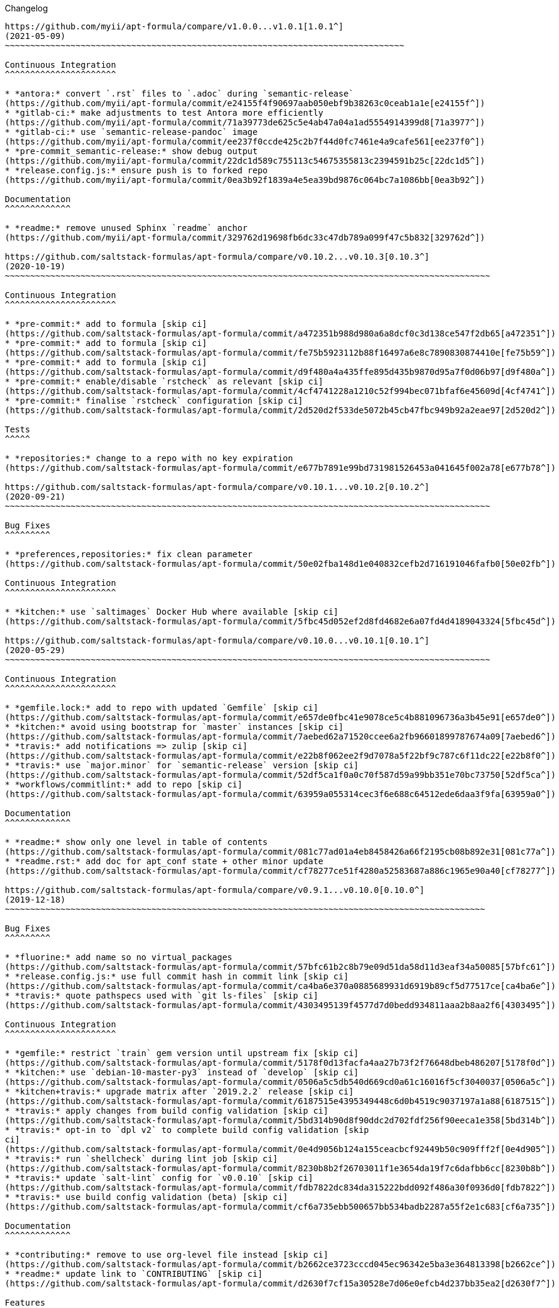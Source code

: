 Changelog

:sectnums!:
---------

https://github.com/myii/apt-formula/compare/v1.0.0...v1.0.1[1.0.1^]
(2021-05-09)
~~~~~~~~~~~~~~~~~~~~~~~~~~~~~~~~~~~~~~~~~~~~~~~~~~~~~~~~~~~~~~~~~~~~~~~~~~~~~~~

Continuous Integration
^^^^^^^^^^^^^^^^^^^^^^

* *antora:* convert `.rst` files to `.adoc` during `semantic-release`
(https://github.com/myii/apt-formula/commit/e24155f4f90697aab050ebf9b38263c0ceab1a1e[e24155f^])
* *gitlab-ci:* make adjustments to test Antora more efficiently
(https://github.com/myii/apt-formula/commit/71a39773de625c5e4ab47a04a1ad5554914399d8[71a3977^])
* *gitlab-ci:* use `semantic-release-pandoc` image
(https://github.com/myii/apt-formula/commit/ee237f0ccde425c2b7f44d0fc7461e4a9cafe561[ee237f0^])
* *pre-commit_semantic-release:* show debug output
(https://github.com/myii/apt-formula/commit/22dc1d589c755113c54675355813c2394591b25c[22dc1d5^])
* *release.config.js:* ensure push is to forked repo
(https://github.com/myii/apt-formula/commit/0ea3b92f1839a4e5ea39bd9876c064bc7a1086bb[0ea3b92^])

Documentation
^^^^^^^^^^^^^

* *readme:* remove unused Sphinx `readme` anchor
(https://github.com/myii/apt-formula/commit/329762d19698fb6dc33c47db789a099f47c5b832[329762d^])

https://github.com/saltstack-formulas/apt-formula/compare/v0.10.2...v0.10.3[0.10.3^]
(2020-10-19)
~~~~~~~~~~~~~~~~~~~~~~~~~~~~~~~~~~~~~~~~~~~~~~~~~~~~~~~~~~~~~~~~~~~~~~~~~~~~~~~~~~~~~~~~~~~~~~~~

Continuous Integration
^^^^^^^^^^^^^^^^^^^^^^

* *pre-commit:* add to formula [skip ci]
(https://github.com/saltstack-formulas/apt-formula/commit/a472351b988d980a6a8dcf0c3d138ce547f2db65[a472351^])
* *pre-commit:* add to formula [skip ci]
(https://github.com/saltstack-formulas/apt-formula/commit/fe75b5923112b88f16497a6e8c7890830874410e[fe75b59^])
* *pre-commit:* add to formula [skip ci]
(https://github.com/saltstack-formulas/apt-formula/commit/d9f480a4a435ffe895d435b9870d95a7f0d06b97[d9f480a^])
* *pre-commit:* enable/disable `rstcheck` as relevant [skip ci]
(https://github.com/saltstack-formulas/apt-formula/commit/4cf4741228a1210c52f994bec071bfaf6e45609d[4cf4741^])
* *pre-commit:* finalise `rstcheck` configuration [skip ci]
(https://github.com/saltstack-formulas/apt-formula/commit/2d520d2f533de5072b45cb47fbc949b92a2eae97[2d520d2^])

Tests
^^^^^

* *repositories:* change to a repo with no key expiration
(https://github.com/saltstack-formulas/apt-formula/commit/e677b7891e99bd731981526453a041645f002a78[e677b78^])

https://github.com/saltstack-formulas/apt-formula/compare/v0.10.1...v0.10.2[0.10.2^]
(2020-09-21)
~~~~~~~~~~~~~~~~~~~~~~~~~~~~~~~~~~~~~~~~~~~~~~~~~~~~~~~~~~~~~~~~~~~~~~~~~~~~~~~~~~~~~~~~~~~~~~~~

Bug Fixes
^^^^^^^^^

* *preferences,repositories:* fix clean parameter
(https://github.com/saltstack-formulas/apt-formula/commit/50e02fba148d1e040832cefb2d716191046fafb0[50e02fb^])

Continuous Integration
^^^^^^^^^^^^^^^^^^^^^^

* *kitchen:* use `saltimages` Docker Hub where available [skip ci]
(https://github.com/saltstack-formulas/apt-formula/commit/5fbc45d052ef2d8fd4682e6a07fd4d4189043324[5fbc45d^])

https://github.com/saltstack-formulas/apt-formula/compare/v0.10.0...v0.10.1[0.10.1^]
(2020-05-29)
~~~~~~~~~~~~~~~~~~~~~~~~~~~~~~~~~~~~~~~~~~~~~~~~~~~~~~~~~~~~~~~~~~~~~~~~~~~~~~~~~~~~~~~~~~~~~~~~

Continuous Integration
^^^^^^^^^^^^^^^^^^^^^^

* *gemfile.lock:* add to repo with updated `Gemfile` [skip ci]
(https://github.com/saltstack-formulas/apt-formula/commit/e657de0fbc41e9078ce5c4b881096736a3b45e91[e657de0^])
* *kitchen:* avoid using bootstrap for `master` instances [skip ci]
(https://github.com/saltstack-formulas/apt-formula/commit/7aebed62a71520ccee6a2fb96601899787674a09[7aebed6^])
* *travis:* add notifications => zulip [skip ci]
(https://github.com/saltstack-formulas/apt-formula/commit/e22b8f062ee2f9d7078a5f22bf9c787c6f11dc22[e22b8f0^])
* *travis:* use `major.minor` for `semantic-release` version [skip ci]
(https://github.com/saltstack-formulas/apt-formula/commit/52df5ca1f0a0c70f587d59a99bb351e70bc73750[52df5ca^])
* *workflows/commitlint:* add to repo [skip ci]
(https://github.com/saltstack-formulas/apt-formula/commit/63959a055314cec3f6e688c64512ede6daa3f9fa[63959a0^])

Documentation
^^^^^^^^^^^^^

* *readme:* show only one level in table of contents
(https://github.com/saltstack-formulas/apt-formula/commit/081c77ad01a4eb8458426a66f2195cb08b892e31[081c77a^])
* *readme.rst:* add doc for apt_conf state + other minor update
(https://github.com/saltstack-formulas/apt-formula/commit/cf78277ce51f4280a52583687a886c1965e90a40[cf78277^])

https://github.com/saltstack-formulas/apt-formula/compare/v0.9.1...v0.10.0[0.10.0^]
(2019-12-18)
~~~~~~~~~~~~~~~~~~~~~~~~~~~~~~~~~~~~~~~~~~~~~~~~~~~~~~~~~~~~~~~~~~~~~~~~~~~~~~~~~~~~~~~~~~~~~~~

Bug Fixes
^^^^^^^^^

* *fluorine:* add name so no virtual_packages
(https://github.com/saltstack-formulas/apt-formula/commit/57bfc61b2c8b79e09d51da58d11d3eaf34a50085[57bfc61^])
* *release.config.js:* use full commit hash in commit link [skip ci]
(https://github.com/saltstack-formulas/apt-formula/commit/ca4ba6e370a0885689931d6919b89cf5d77517ce[ca4ba6e^])
* *travis:* quote pathspecs used with `git ls-files` [skip ci]
(https://github.com/saltstack-formulas/apt-formula/commit/4303495139f4577d7d0bedd934811aaa2b8aa2f6[4303495^])

Continuous Integration
^^^^^^^^^^^^^^^^^^^^^^

* *gemfile:* restrict `train` gem version until upstream fix [skip ci]
(https://github.com/saltstack-formulas/apt-formula/commit/5178f0d13facfa4aa27b73f2f76648dbeb486207[5178f0d^])
* *kitchen:* use `debian-10-master-py3` instead of `develop` [skip ci]
(https://github.com/saltstack-formulas/apt-formula/commit/0506a5c5db540d669cd0a61c16016f5cf3040037[0506a5c^])
* *kitchen+travis:* upgrade matrix after `2019.2.2` release [skip ci]
(https://github.com/saltstack-formulas/apt-formula/commit/6187515e4395349448c6d0b4519c9037197a1a88[6187515^])
* *travis:* apply changes from build config validation [skip ci]
(https://github.com/saltstack-formulas/apt-formula/commit/5bd314b90d8f90ddc2d702fdf256f90eeca1e358[5bd314b^])
* *travis:* opt-in to `dpl v2` to complete build config validation [skip
ci]
(https://github.com/saltstack-formulas/apt-formula/commit/0e4d9056b124a155ceacbcf92449b50c909fff2f[0e4d905^])
* *travis:* run `shellcheck` during lint job [skip ci]
(https://github.com/saltstack-formulas/apt-formula/commit/8230b8b2f26703011f1e3654da19f7c6dafbb6cc[8230b8b^])
* *travis:* update `salt-lint` config for `v0.0.10` [skip ci]
(https://github.com/saltstack-formulas/apt-formula/commit/fdb7822dc834da315222bdd092f486a30f0936d0[fdb7822^])
* *travis:* use build config validation (beta) [skip ci]
(https://github.com/saltstack-formulas/apt-formula/commit/cf6a735ebb500657bb534badb2287a55f2e1c683[cf6a735^])

Documentation
^^^^^^^^^^^^^

* *contributing:* remove to use org-level file instead [skip ci]
(https://github.com/saltstack-formulas/apt-formula/commit/b2662ce3723cccd045ec96342e5ba3e364813398[b2662ce^])
* *readme:* update link to `CONTRIBUTING` [skip ci]
(https://github.com/saltstack-formulas/apt-formula/commit/d2630f7cf15a30528e7d06e0efcb4d237bb35ea2[d2630f7^])

Features
^^^^^^^^

* *unattended:* add newer options from upstream
(https://github.com/saltstack-formulas/apt-formula/commit/49ee29ce9ee371992225f5393f0f89811afdaeab[49ee29c^])

Performance Improvements
^^^^^^^^^^^^^^^^^^^^^^^^

* *travis:* improve `salt-lint` invocation [skip ci]
(https://github.com/saltstack-formulas/apt-formula/commit/9d5102cb96be9ee2faa371940b6321663e97ce5f[9d5102c^])

https://github.com/saltstack-formulas/apt-formula/compare/v0.9.0...v0.9.1[0.9.1^]
(2019-10-09)
~~~~~~~~~~~~~~~~~~~~~~~~~~~~~~~~~~~~~~~~~~~~~~~~~~~~~~~~~~~~~~~~~~~~~~~~~~~~~~~~~~~~~~~~~~~~~

Bug Fixes
^^^^^^^^^

* *rubocop:* add fixes using `rubocop --safe-auto-correct`
(https://github.com/saltstack-formulas/apt-formula/commit/67de777[67de777^])
* *rubocop:* fix remaining errors manually
(https://github.com/saltstack-formulas/apt-formula/commit/62d20bc[62d20bc^])

Continuous Integration
^^^^^^^^^^^^^^^^^^^^^^

* *kitchen:* change `log_level` to `debug` instead of `info`
(https://github.com/saltstack-formulas/apt-formula/commit/78a2a91[78a2a91^])
* *kitchen+travis:* replace EOL pre-salted images
(https://github.com/saltstack-formulas/apt-formula/commit/04847bb[04847bb^])
* *travis:* use `dist: bionic`
(https://github.com/saltstack-formulas/apt-formula/commit/2ca242a[2ca242a^])
* *yamllint:* add rule `empty-values` & use new `yaml-files` setting
(https://github.com/saltstack-formulas/apt-formula/commit/55212e0[55212e0^])
* merge travis matrix, add `salt-lint` & `rubocop` to `lint` job
(https://github.com/saltstack-formulas/apt-formula/commit/b50ef71[b50ef71^])

https://github.com/saltstack-formulas/apt-formula/compare/v0.8.1...v0.9.0[0.9.0^]
(2019-08-07)
~~~~~~~~~~~~~~~~~~~~~~~~~~~~~~~~~~~~~~~~~~~~~~~~~~~~~~~~~~~~~~~~~~~~~~~~~~~~~~~~~~~~~~~~~~~~~

Bug Fixes
^^^^^^^^^

* *repositories:* update spotify repo key
(https://github.com/saltstack-formulas/apt-formula/commit/00c936b[00c936b^])

Continuous Integration
^^^^^^^^^^^^^^^^^^^^^^

* *kitchen+travis:* modify matrix to include `develop` platform
(https://github.com/saltstack-formulas/apt-formula/commit/a088ca5[a088ca5^])

Features
^^^^^^^^

* *yamllint:* include for this repo and apply rules throughout
(https://github.com/saltstack-formulas/apt-formula/commit/03d15e9[03d15e9^])

https://github.com/saltstack-formulas/apt-formula/compare/v0.8.0...v0.8.1[0.8.1^]
(2019-05-28)
~~~~~~~~~~~~~~~~~~~~~~~~~~~~~~~~~~~~~~~~~~~~~~~~~~~~~~~~~~~~~~~~~~~~~~~~~~~~~~~~~~~~~~~~~~~~~

Bug Fixes
^^^^^^^^^

* *map.jinja:* typo and lookup order
(https://github.com/saltstack-formulas/apt-formula/commit/eda8517[eda8517^])
* *map.jinja+tests:* add correct keyring for the OS
(https://github.com/saltstack-formulas/apt-formula/commit/0ff48e1[0ff48e1^]),
closes https://github.com/saltstack-formulas/apt-formula/issues/41[#41]

Code Refactoring
^^^^^^^^^^^^^^^^

* Merge branch 'upstream/master'
(https://github.com/saltstack-formulas/apt-formula/commit/1496eed[1496eed^])

Continuous Integration
^^^^^^^^^^^^^^^^^^^^^^

* *kitchen+travis:* update testing environment
(https://github.com/saltstack-formulas/apt-formula/commit/3fa2a58[3fa2a58^])

Documentation
^^^^^^^^^^^^^

* *kitchen:* update documentation
(https://github.com/saltstack-formulas/apt-formula/commit/530e22c[530e22c^])
